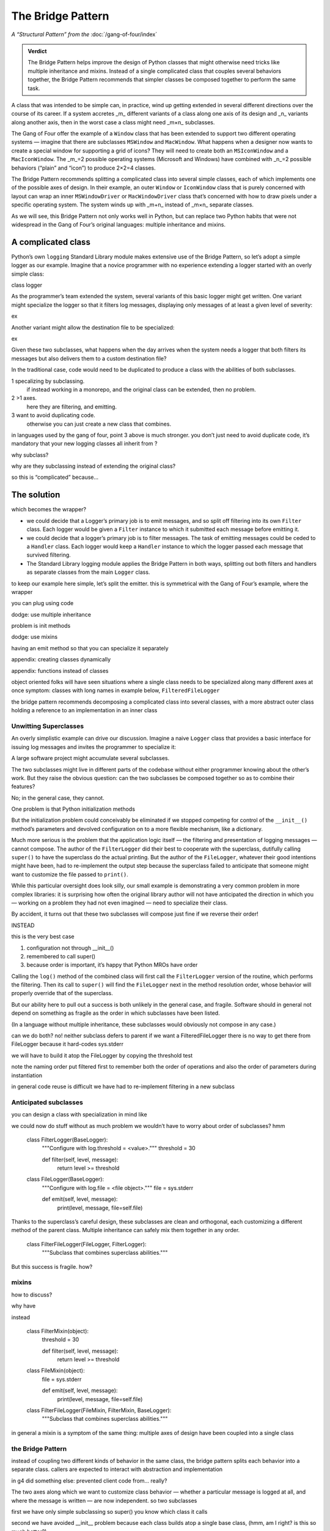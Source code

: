
====================
 The Bridge Pattern
====================

.. todo make sure I say complicated not complex

*A “Structural Pattern” from the* :doc:`/gang-of-four/index`

.. admonition:: Verdict

   The Bridge Pattern helps improve the design of Python classes
   that might otherwise need tricks like multiple inheritance and mixins.
   Instead of a single complicated class
   that couples several behaviors together,
   the Bridge Pattern recommends
   that simpler classes be composed together
   to perform the same task.

A class that was intended to be simple can, in practice,
wind up getting extended in several different directions
over the course of its career.
If a system accretes _m_ different variants of a class
along one axis of its design
and _n_ variants along another axis,
then in the worst case a class might need _m×n_ subclasses.

The Gang of Four offer the example of a ``Window`` class
that has been extended to support two different operating systems —
imagine that there are subclasses ``MSWindow`` and ``MacWindow``.
What happens when a designer now wants to create a special window
for supporting a grid of icons?
They will need to create both an ``MSIconWindow`` and a ``MacIconWindow``.
The _m_=2 possible operating systems (Microsoft and Windows)
have combined with _n_=2 possible behaviors (“plain” and “icon”)
to produce 2×2=4 classes.

The Bridge Pattern recommends splitting a complicated class
into several simple classes,
each of which implements one of the possible axes of design.
In their example,
an outer ``Window`` or ``IconWindow`` class
that is purely concerned with layout
can wrap an inner ``MSWindowDriver`` or ``MacWindowDriver`` class
that’s concerned with how to draw pixels under a specific operating system.
The system winds up with _m+n_ instead of _m×n_ separate classes.

As we will see,
this Bridge Pattern not only works well in Python,
but can replace two Python habits
that were not widespread in the Gang of Four’s original languages:
multiple inheritance and mixins.

A complicated class
-------------------

.. todo link

Python’s own ``logging`` Standard Library module
makes extensive use of the Bridge Pattern,
so let’s adopt a simple logger as our example.
Imagine that a novice programmer
with no experience extending a logger
started with an overly simple class:

class logger

As the programmer’s team extended the system,
several variants of this basic logger might get written.
One variant might specialize the logger so that it filters log messages,
displaying only messages of at least a given level of severity:

ex

Another variant might allow the destination file to be specialized:

ex

Given these two subclasses,
what happens when the day arrives
when the system needs a logger
that both filters its messages
but also delivers them to a custom destination file?

In the traditional case,
code would need to be duplicated
to produce a class with the abilities of both subclasses.


1 specalizing by subclassing.
  if instead working in a monorepo,
  and the original class can be extended,
  then no problem.

2 >1 axes.
  here they are filtering, and emitting.

3 want to avoid duplicating code.
  otherwise you can just create a new class
  that combines.

in languages used by the gang of four,
point 3 above is much stronger.
you don’t just need to avoid duplicate code,
it’s mandatory that your new logging classes
all inherit from ?

why subclass?

why are they subclassing
instead of extending the original class?

so this is “complicated” because...

The solution
------------

which becomes the wrapper?

* we could decide that a Logger’s primary job is to emit messages,
  and so split off filtering into its own ``Filter`` class.
  Each logger would be given a ``Filter`` instance
  to which it submitted each message before emitting it.

* we could decide that a logger’s primary job is to filter messages.
  The task of emitting messages could be ceded to a ``Handler`` class.
  Each logger would keep a ``Handler`` instance
  to which the logger passed each message that survived filtering.

* The Standard Library logging module
  applies the Bridge Pattern in both ways,
  splitting out both filters and handlers
  as separate classes from the main ``Logger`` class.

to keep our example here simple,
let’s split the emitter.
this is symmetrical with the Gang of Four’s example,
where the wrapper

you can plug using code

dodge: use multiple inheritance

problem is init methods

dodge: use mixins

having an emit method
so that you can specialize it separately

appendix: creating classes dynamically

appendix: functions instead of classes





object oriented folks will have seen situations
where a single class needs to be specialized
along many different axes at once
symptom: classes with long names
in example below, ``FilteredFileLogger``

the bridge pattern
recommends decomposing a complicated class
into several classes,
with a more abstract outer class
holding a reference to an implementation in an inner class

Unwitting Superclasses
======================

An overly simplistic example can drive our discussion.
Imagine a naive ``Logger`` class
that provides a basic interface for issuing log messages
and invites the programmer to specialize it:

.. testcode::

    import sys

    class Logger(object):
        def log(self, level, message):
            print(level, message, file=sys.stderr)

A large software project might accumulate several subclasses.

The two subclasses might live in different parts of the codebase
without either programmer knowing about the other’s work.
But they raise the obvious question:
can the two subclasses be composed together
so as to combine their features?

No; in the general case, they cannot.

One problem is that Python initialization methods


But the initialization problem could conceivably be eliminated
if we stopped competing for control
of the ``__init__()`` method’s parameters
and devolved configuration on to a more flexible mechanism,
like a dictionary.

Much more serious is the problem
that the application logic itself —
the filtering and presentation of logging messages —
cannot compose.
The author of the ``FilterLogger``
did their best to cooperate with the superclass,
dutifully calling ``super()`` to have the superclass
do the actual printing.
But the author of the ``FileLogger``,
whatever their good intentions might have been,
had to re-implement the output step
because the superclass failed to anticipate
that someone might want to customize the file passed to ``print()``.

While this particular oversight does look silly,
our small example is demonstrating a very common problem
in more complex libraries:
it is surprising how often the original library author
will not have anticipated the direction
in which you —
working on a problem they had not even imagined —
need to specialize their class.

By accident,
it turns out
that these two subclasses will compose just fine
if we reverse their order!

INSTEAD

.. testcode::

    # One developer specialized the idea of a Logger:

    class FilterLogger(Logger):
        """Configure with log.threshold = <value>."""
        threshold = 30

        def log(self, level, message):
            if level >= threshold:
                super().log(level, message)

    # Somewhere else, another developer defined:

    class FileLogger(Logger):
        """Configure with log.file = <file object>."""
        file = sys.stderr

        def log(self, level, message):
            print(level, message, file=self.file)

this is the very best case

1. configuration not through __init__()

2. remembered to call super()

3. because order is important, it’s happy that Python MROs have order

Calling the ``log()`` method of the combined class
will first call the ``FilterLogger`` version of the routine,
which performs the filtering.
Then its call to ``super()``
will find the ``FileLogger`` next in the method resolution order,
whose behavior will properly override that of the superclass.

But our ability here
to pull out a success is both unlikely in the general case,
and fragile.
Software should in general not depend on something as fragile
as the order in which subclasses have been listed.

(In a language without multiple inheritance,
these subclasses would obviously not compose in any case.)


can we do both?
no!
neither subclass defers to parent
if we want a FilteredFileLogger
there is no way to get there from FileLogger
because it hard-codes sys.stderr

we will have to build it atop the FileLogger
by copying the threshold test

.. testcode::

    class FilteredFileLogger(FilterLogger, FileLogger):
        """Subclass that combines superclass abilities."""

note the naming order
put filtered first to remember both the order of operations
and also the order of parameters during instantiation

in general code reuse is difficult
we have had to re-implement filtering
in a new subclass

Anticipated subclasses
======================

you can design a class
with specialization in mind
like

.. testcode::

    class BaseLogger(object):
        def log(self, level, message):
            if self.filter(level, message):
                self.emit(level, message)

        def filter(self, level, message):
            return True

        def emit(self, level, message):
            print(level, message, file=sys.stderr)

we could now do stuff without as much problem
we wouldn’t have to worry about order of subclasses?
hmm

    class FilterLogger(BaseLogger):
        """Configure with log.threshold = <value>."""
        threshold = 30

        def filter(self, level, message):
            return level >= threshold

    class FileLogger(BaseLogger):
        """Configure with log.file = <file object>."""
        file = sys.stderr

        def emit(self, level, message):
            print(level, message, file=self.file)

Thanks to the superclass’s careful design,
these subclasses are clean and orthogonal,
each customizing a different method of the parent class.
Multiple inheritance can safely mix them together in any order.

    class FilterFileLogger(FileLogger, FilterLogger):
        """Subclass that combines superclass abilities."""

But this success is fragile.
how?

mixins
======

how to discuss?

why have

instead

    class FilterMixin(object):
        threshold = 30

        def filter(self, level, message):
            return level >= threshold

    class FileMixin(object):
        file = sys.stderr

        def emit(self, level, message):
            print(level, message, file=self.file)



    class FilterFileLogger(FileMixin, FilterMixin, BaseLogger):
        """Subclass that combines superclass abilities."""

in general a mixin is a symptom of the same thing:
multiple axes of design
have been coupled into a single class

the Bridge Pattern
==================

instead of coupling two different kinds of behavior in the same class,
the bridge pattern
splits each behavior into a separate class.
callers are expected to interact with
abstraction and implementation

in g4 did something else:
prevented client code from... really?

.. testcode::

    class Logger(object):
        def __init__(self, handler):
            self.handler = handler

        def log(self, level, message):
            self.handler(level, message)

    class Handler(object):
        def log(self, level, message):
            print(level, message, file=sys.stderr)

The two axes along which we want to customize class behavior —
whether a particular message is logged at all,
and where the message is written —
are now independent.
so two subclasses

.. testcode::

    class FilterLogger(object):
        def __init__(self, handler, level):
            self.level = level
            super().__init__()

        def log(self, level, message):
            if level >= foo:
                super().log(level, message)

    class FileHandler(object):
        def __init__(self, file):
            self.file = file
            super().__init__()

        def log(self, level, message):
            print(level, message, file=self.file)

first we have only simple subclassing
so super() you know which class it calls

second we have avoided __init__ problem
because each class builds atop a single base class,
(hmm, am I right? is this so much better?)

another in C++: not binding abstr to impl

.. testcode::

    logfile = open('/tmp/app.log', 'a')
    log = FilterLogger(FileHandler(logfile), 30)

xxxxxxxxxxxxxxxxxxxxxxxxxxxxxxxxxxxxxxxxxxxxxxxxxxxxxxxxxxxxxxxxxxxxxxxx

== multiple inheritance works poorly
if the stack of methods have different arguments

== we can think of ways around: instead of __init__ methods,
have set_file() and set_level() methods
that are called after instantiation

all the problems are solved

- no multiple inheritance

- therefore, init becomes safe again
  each class knows its superclass
  it can declare init that extends the superclass’s list of arguments
  with the additional arguments it needs
  and safely call super() init



no longer have to build new classes
can just plug things together at runtime



actual logging module more complicated

- expects subclasses, in fact requires it
  because handler offers but does not implement emit()
  several pre-made Handler classes

- makes the Handler complicated
  because not only does each Logger have its own stack of filters
  but each Handler can have a second stack of filters
  that get applied before it calls its own emit()
  so the logging module Handler
  is more like the Logger we defined above

- in another application of the Builder,
  separates out formatting into its own class as well



vvvvv keep this example of using actual?

..  from logging import getLogger
    import logging

    log = getLogger('example')

    class FileHandler(logging.Handler):
        def __init__(self, file):
            self.file = file
            super().__init__()

        def emit(self, record):
            print(self.file)
            print(repr(record))
            print(repr(record), file=self.file)

    fh = FileHandler(open('/tmp/log.txt', 'w'))
    log.addHandler(fh)
    log.error('Warning!')



not using classes
=================

would it be simpler not to use classes

with Thread the original mechanism has all but
very few projects choose to subclass Thread any more
and instead provide a callable

why not do that with logging?

.. testcode::

    def make_filter(threshold):
        def filter(level, message):
            for level, message in messages:
                if level < messages:
                    yield level, message
        return filter



answer: introspection



logging_tree

if logging wanted a less heavyweight approach
could move to duck typing


why not just have a huge class with lots of methods
and lots of abilities and configure it for each situation?

creating classes dynamically
============================

“when the implementation must be selected or switched at run-time.”

you would have to create, ahead of time,
each combination of classes
because you can’t define new subclasses at runtime

..
   2^n

   except that you can, because this is Python

   type(classname, superclasses, attributes_dict)

   checkboxes = [
       ('Filter?', FilterMixin),
       ('File?', FileMixin),
   ]

   answers = [True, False]

   superclasses = [BaseLogger]

   for answer, (name, mixin) in zip(answers, checkboxes):
       if answer:
           superclasses.append(mixin)

   new_class = type('DynamicLogger', superclasses, {})

